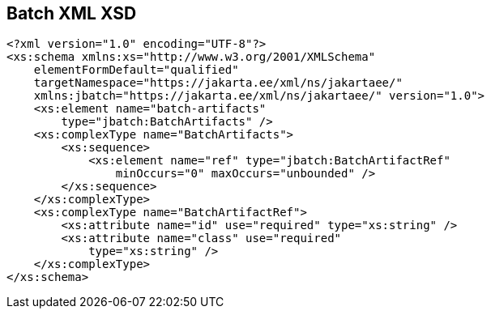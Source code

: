 == Batch XML XSD

[[app-listing.batch_xml_xsd]]
[source,xml]
----
<?xml version="1.0" encoding="UTF-8"?>
<xs:schema xmlns:xs="http://www.w3.org/2001/XMLSchema"
    elementFormDefault="qualified"
    targetNamespace="https://jakarta.ee/xml/ns/jakartaee/"
    xmlns:jbatch="https://jakarta.ee/xml/ns/jakartaee/" version="1.0">
    <xs:element name="batch-artifacts"
        type="jbatch:BatchArtifacts" />
    <xs:complexType name="BatchArtifacts">
        <xs:sequence>
            <xs:element name="ref" type="jbatch:BatchArtifactRef"
                minOccurs="0" maxOccurs="unbounded" />
        </xs:sequence>
    </xs:complexType>
    <xs:complexType name="BatchArtifactRef">
        <xs:attribute name="id" use="required" type="xs:string" />
        <xs:attribute name="class" use="required"
            type="xs:string" />
    </xs:complexType>
</xs:schema>
----
